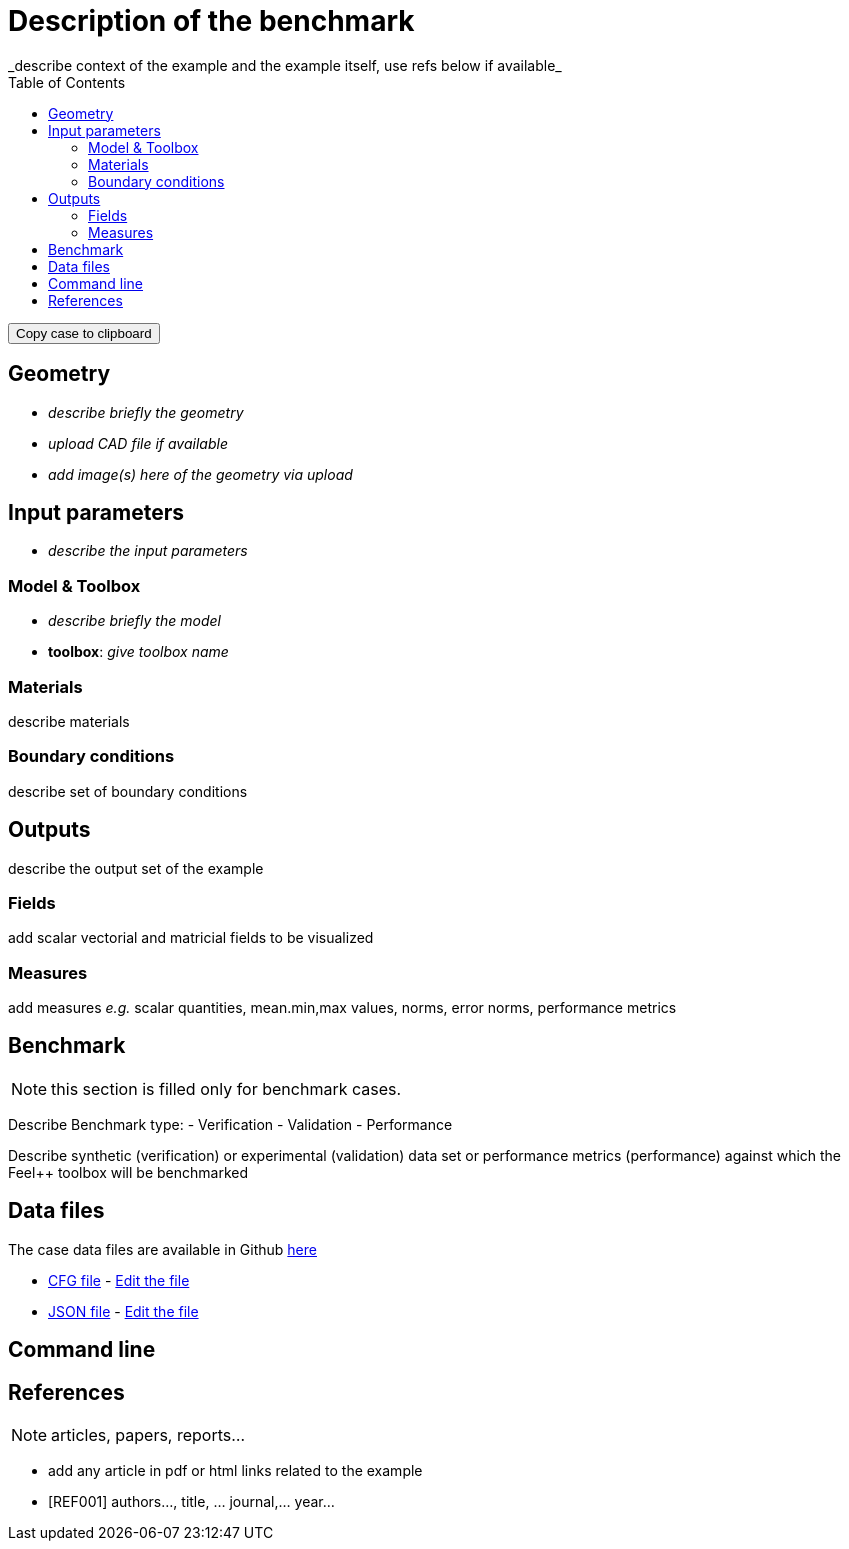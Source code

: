 = Description of the benchmark
:toc: left
:uri-data: https://github.com/feelpp/toolbox/blob/master/examples/modules/csm/examples/
:uri-data-edit: https://github.com/feelpp/toolbox/edit/master/examples/modules/csm/examples/rotating-winch/
_describe context of the example and the example itself, use refs below if available_

++++
<button class="btn" data-clipboard-text="github:{repo:toolbox,path:examples/modules/<toolbox>/examples/<case>}">
    Copy case to clipboard
</button>
++++

== Geometry

- _describe briefly the geometry_
- _upload CAD file if available_
- _add  image(s) here of the geometry via upload_

== Input parameters

- _describe the input parameters_

=== Model & Toolbox

- _describe briefly the model_
- **toolbox**:  _give toolbox name_

=== Materials

describe materials

=== Boundary conditions

describe set of boundary conditions


== Outputs

describe the output set of the example

=== Fields

add scalar vectorial and matricial fields to be visualized

=== Measures

add measures _e.g._  scalar quantities, mean.min,max values, norms, error norms, performance metrics

== Benchmark

NOTE: this section is filled only for benchmark cases.

Describe Benchmark type:
- Verification
- Validation
- Performance

Describe synthetic (verification) or experimental (validation) data set or performance metrics (performance) against which the Feel++ toolbox will be benchmarked

== Data files

The case data files are available in Github link:{uri-data}[here]

* link:{uri-data}/rotating-winch/biele.cfg[CFG file] - link:{uri-data-edit}/rotating-winch/biele.cfg[Edit the file]
* link:{uri-data}/rotating-winch/biele.json[JSON file] - link:{uri-data-edit}/rotating-winch/biele.json[Edit the file]

== Command line



== References

NOTE: articles, papers, reports...

- add any article in pdf or html links related to the example
- [REF001] authors..., title, ... journal,... year...
